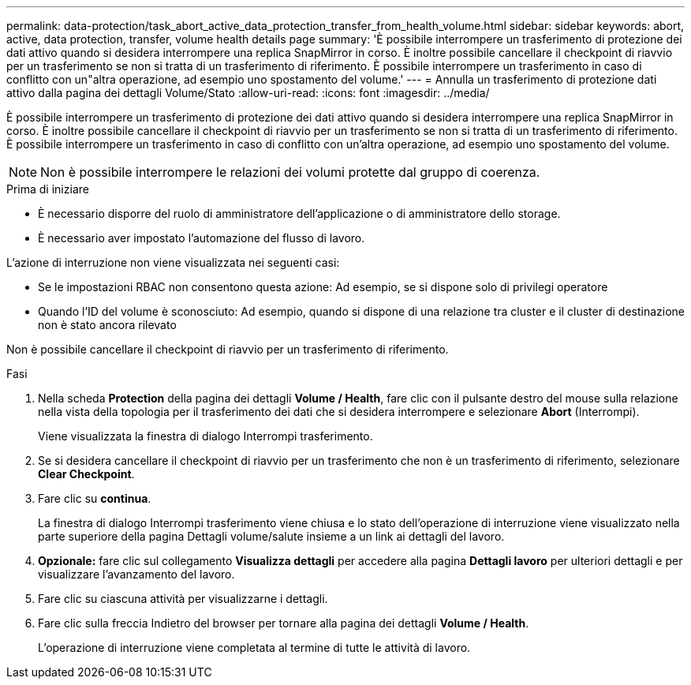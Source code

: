 ---
permalink: data-protection/task_abort_active_data_protection_transfer_from_health_volume.html 
sidebar: sidebar 
keywords: abort, active, data protection, transfer, volume health details page 
summary: 'È possibile interrompere un trasferimento di protezione dei dati attivo quando si desidera interrompere una replica SnapMirror in corso. È inoltre possibile cancellare il checkpoint di riavvio per un trasferimento se non si tratta di un trasferimento di riferimento. È possibile interrompere un trasferimento in caso di conflitto con un"altra operazione, ad esempio uno spostamento del volume.' 
---
= Annulla un trasferimento di protezione dati attivo dalla pagina dei dettagli Volume/Stato
:allow-uri-read: 
:icons: font
:imagesdir: ../media/


[role="lead"]
È possibile interrompere un trasferimento di protezione dei dati attivo quando si desidera interrompere una replica SnapMirror in corso. È inoltre possibile cancellare il checkpoint di riavvio per un trasferimento se non si tratta di un trasferimento di riferimento. È possibile interrompere un trasferimento in caso di conflitto con un'altra operazione, ad esempio uno spostamento del volume.

[NOTE]
====
Non è possibile interrompere le relazioni dei volumi protette dal gruppo di coerenza.

====
.Prima di iniziare
* È necessario disporre del ruolo di amministratore dell'applicazione o di amministratore dello storage.
* È necessario aver impostato l'automazione del flusso di lavoro.


L'azione di interruzione non viene visualizzata nei seguenti casi:

* Se le impostazioni RBAC non consentono questa azione: Ad esempio, se si dispone solo di privilegi operatore
* Quando l'ID del volume è sconosciuto: Ad esempio, quando si dispone di una relazione tra cluster e il cluster di destinazione non è stato ancora rilevato


Non è possibile cancellare il checkpoint di riavvio per un trasferimento di riferimento.

.Fasi
. Nella scheda *Protection* della pagina dei dettagli *Volume / Health*, fare clic con il pulsante destro del mouse sulla relazione nella vista della topologia per il trasferimento dei dati che si desidera interrompere e selezionare *Abort* (Interrompi).
+
Viene visualizzata la finestra di dialogo Interrompi trasferimento.

. Se si desidera cancellare il checkpoint di riavvio per un trasferimento che non è un trasferimento di riferimento, selezionare *Clear Checkpoint*.
. Fare clic su *continua*.
+
La finestra di dialogo Interrompi trasferimento viene chiusa e lo stato dell'operazione di interruzione viene visualizzato nella parte superiore della pagina Dettagli volume/salute insieme a un link ai dettagli del lavoro.

. *Opzionale:* fare clic sul collegamento *Visualizza dettagli* per accedere alla pagina *Dettagli lavoro* per ulteriori dettagli e per visualizzare l'avanzamento del lavoro.
. Fare clic su ciascuna attività per visualizzarne i dettagli.
. Fare clic sulla freccia Indietro del browser per tornare alla pagina dei dettagli *Volume / Health*.
+
L'operazione di interruzione viene completata al termine di tutte le attività di lavoro.


